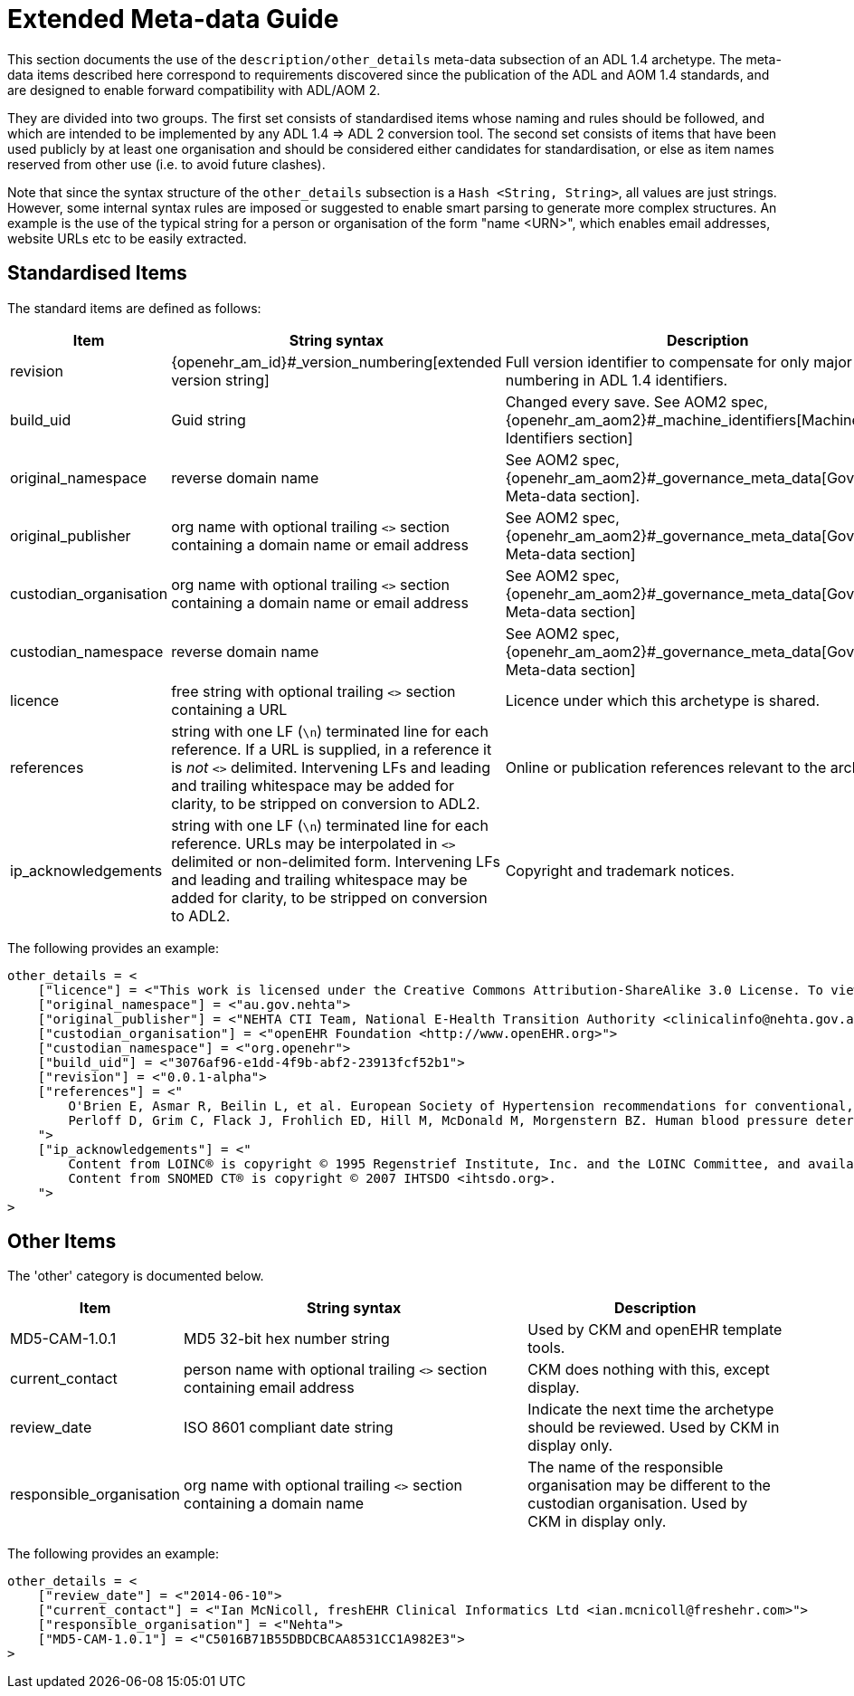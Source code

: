 [appendix]
= Extended Meta-data Guide

This section documents the use of the `description/other_details` meta-data subsection of an ADL 1.4 archetype. The meta-data items described here correspond to requirements discovered since the publication of the ADL and AOM 1.4 standards, and are designed to enable forward compatibility with ADL/AOM 2.

They are divided into two groups. The first set consists of standardised items whose naming and rules should be followed, and which are intended to be implemented by any ADL 1.4 => ADL 2 conversion tool. The second set consists of items that have been used publicly by at least one organisation and should be considered either candidates for standardisation, or else as item names reserved from other use (i.e. to avoid future clashes).

Note that since the syntax structure of the `other_details` subsection is a `Hash <String, String>`, all values are just strings. However, some internal syntax rules are imposed or suggested to enable smart parsing to generate more complex structures. An example is the use of the typical string for a person or organisation of the form "name <URN>", which enables email addresses, website URLs etc to be easily extracted.

== Standardised Items

The standard items are defined as follows:

[cols="2,4,3",options="header"]
|==================================================================================================
|Item	                    |String syntax                                                         | Description

|revision                   |{openehr_am_id}#_version_numbering[extended version string]           |Full version identifier to compensate for only major version numbering in ADL 1.4 identifiers.
|build_uid                  |Guid string                                                           |Changed every save. See AOM2 spec, {openehr_am_aom2}#_machine_identifiers[Machine Identifiers section]
|original_namespace         |reverse domain name	                                               |See AOM2 spec, {openehr_am_aom2}#_governance_meta_data[Governance Meta-data section].
|original_publisher         |org name with optional trailing `<>` section containing a domain name or email address|See AOM2 spec, {openehr_am_aom2}#_governance_meta_data[Governance Meta-data section]
|custodian_organisation	    |org name with optional trailing `<>` section containing a domain name or email address|See AOM2 spec, {openehr_am_aom2}#_governance_meta_data[Governance Meta-data section]
|custodian_namespace        |reverse domain name	                                               |See AOM2 spec, {openehr_am_aom2}#_governance_meta_data[Governance Meta-data section]
|licence                    |free string with optional trailing `<>` section containing a URL      |Licence under which this archetype is shared.
|references                 |string with one LF (`\n`) terminated line for each reference. If a URL is supplied, in a reference it is _not_ `<>` delimited. Intervening LFs and leading and trailing whitespace may be added for clarity, to be stripped on conversion to ADL2.|Online or publication references relevant to the archetype.
|ip_acknowledgements        |string with one LF (`\n`) terminated line for each reference. URLs may be interpolated in `<>` delimited or non-delimited form. Intervening LFs and leading and trailing whitespace may be added for clarity, to be stripped on conversion to ADL2.|Copyright and trademark notices.
|==================================================================================================

The following provides an example:

[source, odin]
--------
other_details = <
    ["licence"] = <"This work is licensed under the Creative Commons Attribution-ShareAlike 3.0 License. To view a copy of this license, visit http://creativecommons.org/licenses/by-sa/3.0/.">
    ["original_namespace"] = <"au.gov.nehta">
    ["original_publisher"] = <"NEHTA CTI Team, National E-Health Transition Authority <clinicalinfo@nehta.gov.au>">
    ["custodian_organisation"] = <"openEHR Foundation <http://www.openEHR.org>">
    ["custodian_namespace"] = <"org.openehr">
    ["build_uid"] = <"3076af96-e1dd-4f9b-abf2-23913fcf52b1">
    ["revision"] = <"0.0.1-alpha">
    ["references"] = <"
        O'Brien E, Asmar R, Beilin L, et al. European Society of Hypertension recommendations for conventional, ambulatory and home blood pressure measurement. Journal of Hypertension. 2003; 21(5):821-848. Available from: http://www.ncbi.nlm.nih.gov/pubmed/12714851
        Perloff D, Grim C, Flack J, Frohlich ED, Hill M, McDonald M, Morgenstern BZ. Human blood pressure determination by sphygmomanometry. Circulation. 1993; 88(5):2460. Available from: http://circ.ahajournals.org/cgi/reprint/88/5/2460
    ">
    ["ip_acknowledgements"] = <"
        Content from LOINC® is copyright © 1995 Regenstrief Institute, Inc. and the LOINC Committee, and available at no cost under the license at http://loinc.org/terms-of-use.
        Content from SNOMED CT® is copyright © 2007 IHTSDO <ihtsdo.org>.
    ">
>
--------

== Other Items

The 'other' category is documented below.

[cols="2,4,3",options="header"]
|==================================================================================================
|Item	                    |String syntax                                                         | Description

|MD5-CAM-1.0.1              |MD5 32-bit hex number string                                          |Used by CKM and openEHR template tools.
|current_contact            |person name with optional trailing `<>` section containing email address |CKM does nothing with this, except display.
|review_date                |ISO 8601 compliant date string                                        |Indicate the next time the archetype should be reviewed. Used by CKM in display only.
|responsible_organisation   |org name with optional trailing `<>` section containing a domain name |The name of the responsible organisation may be different to the custodian organisation. Used by CKM in display only.
	
|==================================================================================================

The following provides an example:

[source, odin]
--------
other_details = <
    ["review_date"] = <"2014-06-10">
    ["current_contact"] = <"Ian McNicoll, freshEHR Clinical Informatics Ltd <ian.mcnicoll@freshehr.com>">
    ["responsible_organisation"] = <"Nehta">
    ["MD5-CAM-1.0.1"] = <"C5016B71B55DBDCBCAA8531CC1A982E3">
>
--------
